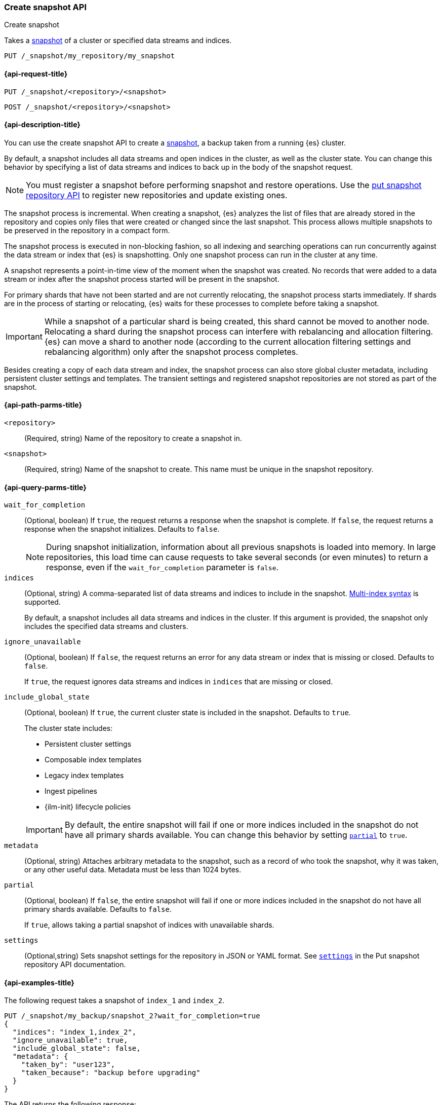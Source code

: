 [[create-snapshot-api]]
=== Create snapshot API
++++
<titleabbrev>Create snapshot</titleabbrev>
++++

Takes a <<snapshot-restore,snapshot>> of a cluster or specified data streams and
indices.

////
[source,console]
-----------------------------------
PUT /_snapshot/my_repository
{
  "type": "fs",
  "settings": {
    "location": "my_backup_location"
  }
}
-----------------------------------
// TESTSETUP
////

[source,console]
-----------------------------------
PUT /_snapshot/my_repository/my_snapshot
-----------------------------------

[[create-snapshot-api-request]]
==== {api-request-title}

`PUT /_snapshot/<repository>/<snapshot>`

`POST /_snapshot/<repository>/<snapshot>`

[[create-snapshot-api-desc]]
==== {api-description-title}

You can use the create snapshot API to create a <<snapshot-restore,snapshot>>, a
backup taken from a running {es} cluster.

By default, a snapshot includes all data streams and open indices in the
cluster, as well as the cluster state.  You can change this behavior by
specifying a list of data streams and indices to back up in the body of the
snapshot request.

NOTE: You must register a snapshot before performing snapshot and restore operations. Use the <<put-snapshot-repo-api,put snapshot repository API>> to register new repositories and update existing ones.

The snapshot process is incremental. When creating a  snapshot, {es} analyzes the list of files that are already stored in the repository and copies only files that were created or changed since the last snapshot. This process allows multiple snapshots to be preserved in the repository in a compact form.

The snapshot process is executed in non-blocking fashion, so all indexing and searching operations can run concurrently against the data stream or index that {es} is snapshotting. Only one snapshot process can run in the cluster at any time.

A snapshot represents a point-in-time view of the moment when the snapshot was created. No records that were added to a data stream or index after the snapshot process started will be present in the snapshot.

For primary shards that have not been started and are not currently relocating, the snapshot process starts immediately. If shards are in the process of starting or relocating, {es} waits for these processes to complete before taking a snapshot.

IMPORTANT: While a snapshot of a particular shard is being created, this shard cannot be moved to another node. Relocating a shard during the snapshot process can interfere with rebalancing and allocation filtering. {es} can move a shard to another node (according to the current allocation filtering settings and rebalancing algorithm) only after the snapshot process completes.

Besides creating a copy of each data stream and index, the snapshot process can also store global cluster metadata, including persistent cluster settings and templates. The transient settings and registered snapshot repositories are not stored as part of the snapshot.

[[create-snapshot-api-path-params]]
==== {api-path-parms-title}

`<repository>`::
(Required, string)
Name of the repository to create a snapshot in.

`<snapshot>`::
(Required, string)
Name of the snapshot to create. This name must be unique in the snapshot repository.

[[create-snapshot-api-query-params]]
==== {api-query-parms-title}

`wait_for_completion`::
(Optional, boolean)
If `true`, the request returns a response when the snapshot is complete.
If `false`, the request returns a response when the snapshot initializes.
Defaults to `false`.
+
NOTE: During snapshot initialization, information about all
previous snapshots is loaded into memory. In large repositories, this load time can cause requests to take several seconds (or even minutes) to return a response, even if the `wait_for_completion` parameter is `false`.

`indices`::
(Optional, string)
A comma-separated list of data streams and indices to include in the snapshot.
<<multi-index,Multi-index syntax>> is supported.
+
By default, a snapshot includes all data streams and indices in the cluster. If this
argument is provided, the snapshot only includes the specified data streams and clusters.

`ignore_unavailable`::
(Optional, boolean)
If `false`, the request returns an error for any data stream or index that is missing or closed. Defaults to `false`.
+
If `true`, the request ignores data streams and indices in `indices` that are missing or closed.

`include_global_state`::
+
--
(Optional, boolean)
If `true`, the current cluster state is included in the snapshot.
Defaults to `true`.

The cluster state includes:

* Persistent cluster settings
* Composable index templates
* Legacy index templates
* Ingest pipelines
* {ilm-init} lifecycle policies
--
+
IMPORTANT: By default, the entire snapshot will fail if one or more indices included in the snapshot do not have all primary shards available. You can change this behavior by setting <<create-snapshot-api-partial,`partial`>> to `true`.

`metadata`::
(Optional, string)
Attaches arbitrary metadata to the snapshot, such as a record of who took the snapshot, why it was taken, or any other useful data. Metadata must be less than 1024 bytes.

[[create-snapshot-api-partial]]
`partial`::
(Optional, boolean)
If `false`, the entire snapshot will fail if one or more indices included in the snapshot do not have all primary shards available. Defaults to `false`.
+
If `true`, allows taking a partial snapshot of indices with unavailable shards.

`settings`::
(Optional,string)
Sets snapshot settings for the repository in JSON or YAML format. See <<put-snapshot-repo-api-settings-param,`settings`>> in the Put snapshot repository API documentation.

[[create-snapshot-api-example]]
==== {api-examples-title}

The following request takes a snapshot of `index_1` and `index_2`.

[source,console]
-----------------------------------
PUT /_snapshot/my_backup/snapshot_2?wait_for_completion=true
{
  "indices": "index_1,index_2",
  "ignore_unavailable": true,
  "include_global_state": false,
  "metadata": {
    "taken_by": "user123",
    "taken_because": "backup before upgrading"
  }
}
-----------------------------------

The API returns the following response:

[source,console-result]
----
{
  "snapshot": {
    "snapshot": "snapshot_2",
    "uuid": "vdRctLCxSketdKb54xw67g",
    "version_id": 8000099,
    "version": "8.0.0",
    "indices": [],
    "data_streams": [],
    "include_global_state": false,
    "metadata": {
      "taken_by": "user123",
      "taken_because": "backup before upgrading"
    },
    "state": "SUCCESS",
    "start_time": "2020-06-25T14:00:28.850Z",
    "start_time_in_millis": 1593093628850,
    "end_time": "2020-06-25T14:00:28.850Z",
    "end_time_in_millis": 1593094752018,
    "duration_in_millis": 0,
    "failures": [],
    "shards": {
      "total": 0,
      "failed": 0,
      "successful": 0
    }
  }
}
----
// TESTRESPONSE[s/"uuid": "vdRctLCxSketdKb54xw67g"/"uuid": $body.snapshot.uuid/]
// TESTRESPONSE[s/"start_time": "2020-06-25T14:00:28.850Z"/"start_time": $body.snapshot.start_time/]
// TESTRESPONSE[s/"start_time_in_millis": 1593093628850/"start_time_in_millis": $body.snapshot.start_time_in_millis/]
// TESTRESPONSE[s/"end_time": "2020-06-25T14:00:28.850Z"/"end_time": $body.snapshot.end_time/]
// TESTRESPONSE[s/"end_time_in_millis": 1593094752018/"end_time_in_millis": $body.snapshot.end_time_in_millis/]
// TESTRESPONSE[s/"duration_in_millis": 0/"duration_in_millis": $body.snapshot.duration_in_millis/]
